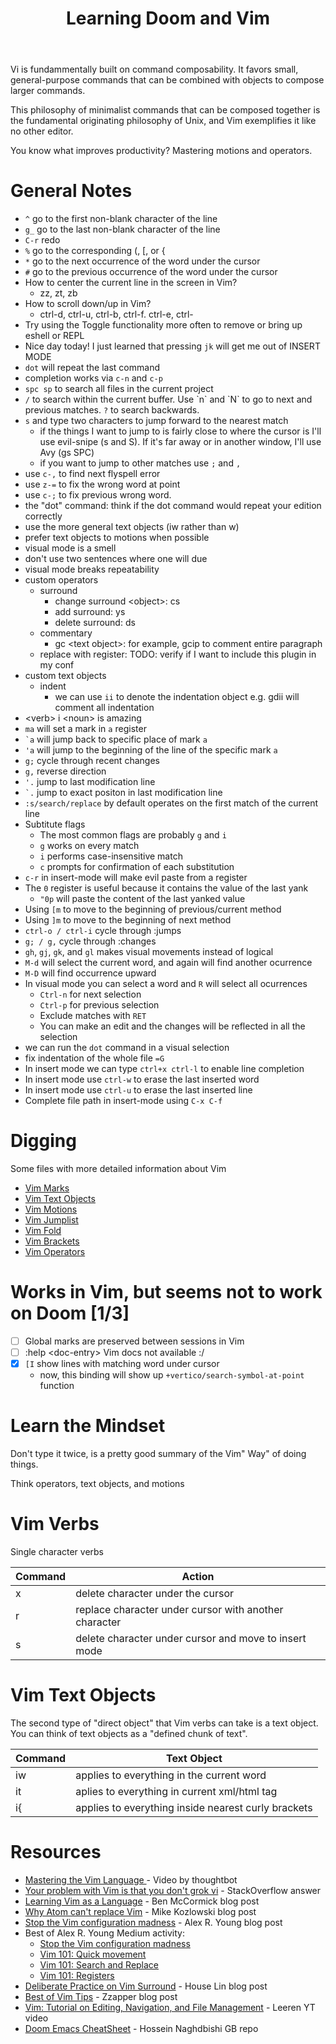#+TITLE: Learning Doom and Vim

Vi is fundammentally built on command composability. It favors small,
general-purpose commands that can be combined with objects to compose larger
commands.

This philosophy of minimalist commands that can be composed together is the
fundamental originating philosophy of Unix, and Vim exemplifies it like no other
editor.

You know what improves productivity? Mastering motions and operators.

* General Notes

 - =^= go to the first non-blank character of the line
 - =g_= go to the last non-blank character of the line
 - =C-r= redo
 - =%= go to the corresponding (, [, or {
 - =*= go to the next occurrence of the word under the cursor
 - =#= go to the previous occurrence of the word under the cursor
 - How to center the current line in the screen in Vim?
   - zz, zt, zb
 - How to scroll down/up in Vim?
   - ctrl-d, ctrl-u, ctrl-b, ctrl-f. ctrl-e, ctrl-
 - Try using the Toggle functionality more often to remove or bring up eshell or REPL
 - Nice day today! I just learned that pressing =jk= will get me out of INSERT MODE
 - =dot= will repeat the last command
 - completion works via =c-n= and =c-p=
 - =spc sp= to search all files in the current project
 - =/= to search within the current buffer. Use `n` and `N` to go to next and
   previous matches. =?= to search backwards.
 - =s= and type two characters to jump forward to the nearest match
   - if the things I want to jump to is fairly close to where the cursor is I'll
     use evil-snipe (s and S). If it's far away or in another window, I'll use Avy
     (gs SPC)
   - if you want to jump to other matches use =;= and =,=
 - use =c-,= to find next flyspell error
 - use =z-== to fix the wrong word at point
 - use =c-;= to fix previous wrong word.
 - the "dot" command: think if the dot command would repeat your edition correctly
 - use the more general text objects (iw rather than w)
 - prefer text objects to motions when possible
 - visual mode is a smell
 - don't use two sentences where one will due
 - visual mode breaks repeatability
 - custom operators
   - surround
     - change surround <object>: cs
     - add surround: ys
     - delete surround: ds
   - commentary
     - gc <text object>: for example, gcip to comment entire paragraph
   - replace with register: TODO: verify if I want to include this plugin in my conf
 - custom text objects
   - indent
     - we can use =ii= to denote the indentation object e.g. gdii will comment all indentation
 - <verb> i <noun> is amazing
 - =ma= will set a mark in =a= register
 - =`a= will jump back to specific place of mark =a=
 - ='a= will jump to the beginning of the line of the specific mark =a=
 - =g;= cycle through recent changes
 - =g,= reverse direction
 - ='.= jump to last modification line
 - =`.= jump to exact positon in last modification line
 - =:s/search/replace= by default operates on the first match of the current line
 - Subtitute flags
   - The most common flags are probably =g= and =i=
   - =g= works on every match
   - =i= performs case-insensitive match
   - =c= prompts for confirmation of each substitution
 - =c-r= in insert-mode will make evil paste from a register
 - The =0= register is useful because it contains the value of the last yank
   - ="0p= will paste the content of the last yanked value
 - Using =[m= to move to the beginning of previous/current method
 - Using =]m= to move to the beginning of next method
 - =ctrl-o / ctrl-i= cycle through :jumps
 - =g; / g,= cycle through :changes
 - =gh=, =gj=, =gk=, and =gl= makes visual movements instead of logical
 - =M-d= will select the current word, and again will find another ocurrence
 - =M-D= will find occurrence upward
 - In visual mode you can select a word and =R= will select all ocurrences
   - =Ctrl-n= for next selection
   - =Ctrl-p= for previous selection
   - Exclude matches with =RET=
   - You can make an edit and the changes will be reflected in all the selection
 - we can run the =dot= command in a visual selection
 - fix indentation of the whole file ==G=
 - In insert mode we can type =ctrl+x ctrl-l= to enable line completion
 - In insert mode use =ctrl-w= to erase the last inserted word
 - In insert mode use =ctrl-u= to erase the last inserted line
 - Complete file path in insert-mode using =C-x C-f=

* Digging

Some files with more detailed information about Vim

- [[file:vim-marks.org][Vim Marks]]
- [[file:vim-text-objects.org][Vim Text Objects]]
- [[file:vim-motions.org][Vim Motions]]
- [[file:vim-jumplist.org][Vim Jumplist]]
- [[file:vim-fold.org][Vim Fold]]
- [[file:vim-brackets.org][Vim Brackets]]
- [[file:vim-operators.org][Vim Operators]]

* Works in Vim, but seems not to work on Doom [1/3]
- [ ] Global marks are preserved between sessions in Vim
- [ ] :help <doc-entry> Vim docs not available :/
- [X] =[I= show lines with matching word under cursor
  - now, this binding will show up =+vertico/search-symbol-at-point= function


* Learn the Mindset

Don't type it twice, is a pretty good summary of the Vim" Way" of doing things.

Think operators, text objects, and motions

* Vim Verbs

Single character verbs
| Command | Action                                                |
|---------+-------------------------------------------------------|
| x       | delete character under the cursor                     |
| r       | replace character under cursor with another character |
| s       | delete character under cursor and move to insert mode |


* Vim Text Objects

The second type of "direct object" that Vim verbs can take is a text object. You can think of text objects as a "defined chunk of text".

| Command | Text Object                                         |
|---------+-----------------------------------------------------|
| iw      | applies to everything in the current word           |
| it      | aplies to everything in current xml/html tag        |
| i{      | applies to everything inside nearest curly brackets |



* Resources
- [[https://youtu.be/wlR5gYd6um0][Mastering the Vim Language ]]- Video by thoughtbot
- [[https://stackoverflow.com/questions/1218390/what-is-your-most-productive-shortcut-with-vim][Your problem with Vim is that you don't grok vi]] - StackOverflow answer
- [[https://benmccormick.org/2014/07/02/learning-vim-in-2014-vim-as-language][Learning Vim as a Language]]  - Ben McCormick blog post
- [[https://medium.com/@mkozlows/why-atom-cant-replace-vim-433852f4b4d1][Why Atom can't replace Vim]] - Mike Kozlowski blog post
- [[https://medium.com/usevim/stop-the-vim-configuration-madness-c825578bbf3e][Stop the Vim configuration madness]]  - Alex R. Young blog post
- Best of Alex R. Young Medium activity:
  - [[https://medium.com/usevim/stop-the-vim-configuration-madness-c825578bbf3e][Stop the Vim configuration madness]]
  - [[https://medium.com/usevim/vim-101-quick-movement-c12889e759e0][Vim 101: Quick movement]]
  - [[https://medium.com/usevim/vim-101-search-and-replace-d1901619c2a6][Vim 101: Search and Replace]]
  - [[https://medium.com/usevim/vim-101-registers-f6ad105dfd89][Vim 101: Registers]]
- [[https://towardsdatascience.com/how-i-learned-to-enjoy-vim-e310e53e8d56][Deliberate Practice on Vim Surround]] - House Lin blog post
- [[http://zzapper.co.uk/vimtips.html][Best of Vim Tips]]  - Zzapper blog post
- [[https://www.youtube.com/watch?v=E-ZbrtoSuzw][Vim: Tutorial on Editing, Navigation, and File Management]]  - Leeren YT video
- [[https://github.com/niyumard/Doom-Emacs-Cheat-Sheet][Doom Emacs CheatSheet]] - Hossein Naghdbishi GB repo
